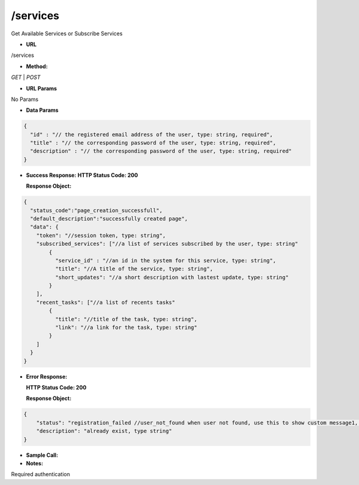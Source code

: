 ==========
/services
==========

Get Available Services or Subscribe Services

* **URL**

/services

* **Method:**

`GET` | `POST`

*  **URL Params**

No Params

* **Data Params**
.. code-block:: JSON

  {
    "id" : "// the registered email address of the user, type: string, required",
    "title" : "// the corresponding password of the user, type: string, required",
    "description" : "// the corresponding password of the user, type: string, required"
  }

* **Success Response:**
  **HTTP Status Code: 200**

  **Response Object:**
.. code-block:: JSON

  {
    "status_code":"page_creation_successfull",
    "default_description":"successfully created page",
    "data": {
      "token": "//session token, type: string",
      "subscribed_services": ["//a list of services subscribed by the user, type: string"
          {
            "service_id" : "//an id in the system for this service, type: string",
            "title": "//A title of the service, type: string",
            "short_updates": "//a short description with lastest update, type: string"
          }
      ],
      "recent_tasks": ["//a list of recents tasks"
          {
            "title": "//title of the task, type: string",
            "link": "//a link for the task, type: string"
          }
      ]
    }
  }


* **Error Response:**

  **HTTP Status Code: 200**
  
  **Response Object:**
.. code-block:: JSON

  {
      "status": "registration_failed //user_not_found when user not found, use this to show custom message1, type: string",
      "description": "already exist, type string"
  }


* **Sample Call:**



* **Notes:**

Required authentication
